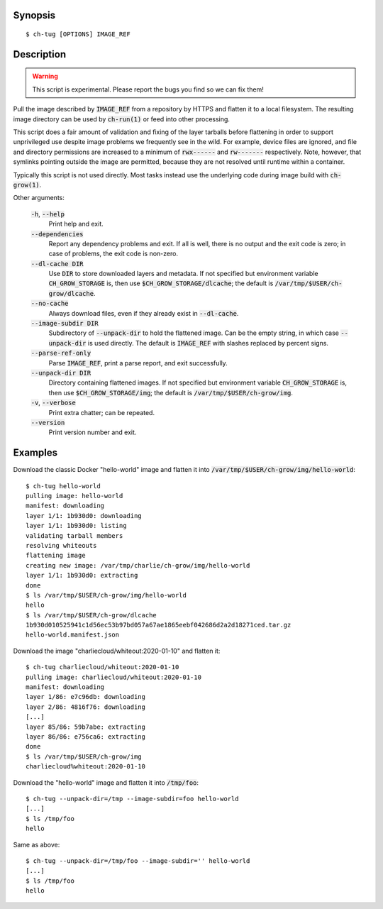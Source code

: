 Synopsis
========

::

   $ ch-tug [OPTIONS] IMAGE_REF

Description
===========

.. warning::

   This script is experimental. Please report the bugs you find so we can fix
   them!

Pull the image described by :code:`IMAGE_REF` from a repository by HTTPS and
flatten it to a local filesystem. The resulting image directory can be used by
:code:`ch-run(1)` or feed into other processing.

This script does a fair amount of validation and fixing of the layer tarballs
before flattening in order to support unprivileged use despite image problems
we frequently see in the wild. For example, device files are ignored, and file
and directory permissions are increased to a minimum of :code:`rwx------` and
:code:`rw-------` respectively. Note, however, that symlinks pointing outside
the image are permitted, because they are not resolved until runtime within a
container.

Typically this script is not used directly. Most tasks instead use the
underlying code during image build with :code:`ch-grow(1)`.

Other arguments:

  :code:`-h`, :code:`--help`
    Print help and exit.

  :code:`--dependencies`
    Report any dependency problems and exit. If all is well, there is no
    output and the exit code is zero; in case of problems, the exit code is
    non-zero.

  :code:`--dl-cache DIR`
    Use :code:`DIR` to store downloaded layers and metadata. If not specified
    but environment variable :code:`CH_GROW_STORAGE` is, then use
    :code:`$CH_GROW_STORAGE/dlcache`; the default is
    :code:`/var/tmp/$USER/ch-grow/dlcache`.

  :code:`--no-cache`
    Always download files, even if they already exist in :code:`--dl-cache`.

  :code:`--image-subdir DIR`
    Subdirectory of :code:`--unpack-dir` to hold the flattened image. Can be
    the empty string, in which case :code:`--unpack-dir` is used directly. The
    default is :code:`IMAGE_REF` with slashes replaced by percent signs.

  :code:`--parse-ref-only`
    Parse :code:`IMAGE_REF`, print a parse report, and exit successfully.

  :code:`--unpack-dir DIR`
    Directory containing flattened images. If not specified but environment
    variable :code:`CH_GROW_STORAGE` is, then use
    :code:`$CH_GROW_STORAGE/img`; the default is
    :code:`/var/tmp/$USER/ch-grow/img`.

  :code:`-v`, :code:`--verbose`
    Print extra chatter; can be repeated.

  :code:`--version`
    Print version number and exit.

Examples
========

Download the classic Docker "hello-world" image and flatten it into
:code:`/var/tmp/$USER/ch-grow/img/hello-world`::

  $ ch-tug hello-world
  pulling image: hello-world
  manifest: downloading
  layer 1/1: 1b930d0: downloading
  layer 1/1: 1b930d0: listing
  validating tarball members
  resolving whiteouts
  flattening image
  creating new image: /var/tmp/charlie/ch-grow/img/hello-world
  layer 1/1: 1b930d0: extracting
  done
  $ ls /var/tmp/$USER/ch-grow/img/hello-world
  hello
  $ ls /var/tmp/$USER/ch-grow/dlcache
  1b930d010525941c1d56ec53b97bd057a67ae1865eebf042686d2a2d18271ced.tar.gz
  hello-world.manifest.json

Download the image "charliecloud/whiteout:2020-01-10" and flatten it::

  $ ch-tug charliecloud/whiteout:2020-01-10
  pulling image: charliecloud/whiteout:2020-01-10
  manifest: downloading
  layer 1/86: e7c96db: downloading
  layer 2/86: 4816f76: downloading
  [...]
  layer 85/86: 59b7abe: extracting
  layer 86/86: e756ca6: extracting
  done
  $ ls /var/tmp/$USER/ch-grow/img
  charliecloud%whiteout:2020-01-10

Download the "hello-world" image and flatten it into :code:`/tmp/foo`::

  $ ch-tug --unpack-dir=/tmp --image-subdir=foo hello-world
  [...]
  $ ls /tmp/foo
  hello

Same as above::

  $ ch-tug --unpack-dir=/tmp/foo --image-subdir='' hello-world
  [...]
  $ ls /tmp/foo
  hello
